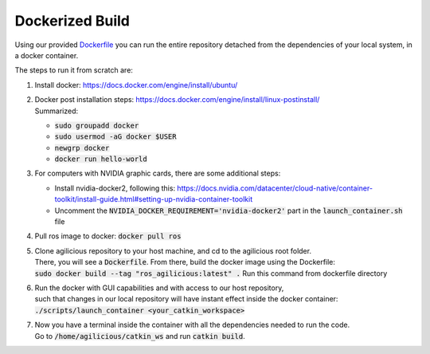 .. _ref-dockerized:

################
Dockerized Build
################

Using our provided `Dockerfile <https://github.com/uzh-rpg/agilicious/blob/main/Dockerfile>`_
you can run the entire repository detached from the dependencies of your local system, in a docker container.

The steps to run it from scratch are:

#. | Install docker: https://docs.docker.com/engine/install/ubuntu/
#. | Docker post installation steps: https://docs.docker.com/engine/install/linux-postinstall/ 
   | Summarized:
   
   - :code:`sudo groupadd docker`
   - :code:`sudo usermod -aG docker $USER`
   - :code:`newgrp docker`
   - :code:`docker run hello-world`

#. | For computers with NVIDIA graphic cards, there are some additional steps:
   
   - Install nvidia-docker2, following this: https://docs.nvidia.com/datacenter/cloud-native/container-toolkit/install-guide.html#setting-up-nvidia-container-toolkit
   - Uncomment the :code:`NVIDIA_DOCKER_REQUIREMENT='nvidia-docker2'` part in the :code:`launch_container.sh` file
        
#. | Pull ros image to docker: :code:`docker pull ros`
#. | Clone agilicious repository to your host machine, and cd to the agilicious root folder.
   | There, you will see a :code:`Dockerfile`. From there, build the docker image using the Dockerfile:
   | :code:`sudo docker build --tag "ros_agilicious:latest" .` Run this command from dockerfile directory
#. | Run the docker with GUI capabilities and with access to our host repository,
   | such that changes in our local repository will have instant effect inside the docker container:
   | :code:`./scripts/launch_container <your_catkin_workspace>`
#. | Now you have a terminal inside the container with all the dependencies needed to run the code.
   | Go to :code:`/home/agilicious/catkin_ws` and run :code:`catkin build`.
